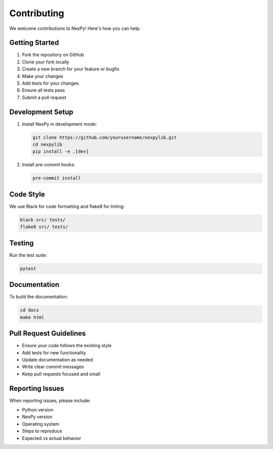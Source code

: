Contributing
============

We welcome contributions to NexPy! Here's how you can help:

Getting Started
---------------

1. Fork the repository on GitHub
2. Clone your fork locally
3. Create a new branch for your feature or bugfix
4. Make your changes
5. Add tests for your changes
6. Ensure all tests pass
7. Submit a pull request

Development Setup
-----------------

1. Install NexPy in development mode:

   .. code-block:: bash

      git clone https://github.com/yourusername/nexpylib.git
      cd nexpylib
      pip install -e .[dev]

2. Install pre-commit hooks:

   .. code-block:: bash

      pre-commit install

Code Style
----------

We use Black for code formatting and flake8 for linting:

.. code-block:: bash

   black src/ tests/
   flake8 src/ tests/

Testing
-------

Run the test suite:

.. code-block:: bash

   pytest

Documentation
-------------

To build the documentation:

.. code-block:: bash

   cd docs
   make html

Pull Request Guidelines
-----------------------

- Ensure your code follows the existing style
- Add tests for new functionality
- Update documentation as needed
- Write clear commit messages
- Keep pull requests focused and small

Reporting Issues
----------------

When reporting issues, please include:

- Python version
- NexPy version
- Operating system
- Steps to reproduce
- Expected vs actual behavior
